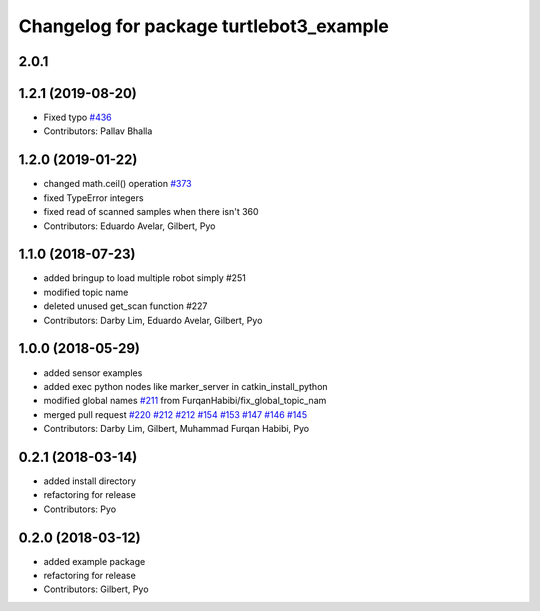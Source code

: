 ^^^^^^^^^^^^^^^^^^^^^^^^^^^^^^^^^^^^^^^^
Changelog for package turtlebot3_example
^^^^^^^^^^^^^^^^^^^^^^^^^^^^^^^^^^^^^^^^

2.0.1
------------------

1.2.1 (2019-08-20)
------------------
* Fixed typo `#436 <https://github.com/ROBOTIS-GIT/turtlebot3/issues/436>`_
* Contributors: Pallav Bhalla

1.2.0 (2019-01-22)
------------------
* changed math.ceil() operation `#373 <https://github.com/ROBOTIS-GIT/turtlebot3/issues/373>`_
* fixed TypeError integers
* fixed read of scanned samples when there isn't 360
* Contributors: Eduardo Avelar, Gilbert, Pyo

1.1.0 (2018-07-23)
------------------
* added bringup to load multiple robot simply #251
* modified topic name
* deleted unused get_scan function #227
* Contributors: Darby Lim, Eduardo Avelar, Gilbert, Pyo

1.0.0 (2018-05-29)
------------------
* added sensor examples
* added exec python nodes like marker_server in catkin_install_python
* modified global names `#211 <https://github.com/ROBOTIS-GIT/turtlebot3/issues/211>`_ from FurqanHabibi/fix_global_topic_nam
* merged pull request `#220 <https://github.com/ROBOTIS-GIT/turtlebot3/issues/220>`_ `#212 <https://github.com/ROBOTIS-GIT/turtlebot3/issues/212>`_ `#212 <https://github.com/ROBOTIS-GIT/turtlebot3/issues/212>`_ `#154 <https://github.com/ROBOTIS-GIT/turtlebot3/issues/154>`_ `#153 <https://github.com/ROBOTIS-GIT/turtlebot3/issues/153>`_ `#147 <https://github.com/ROBOTIS-GIT/turtlebot3/issues/147>`_ `#146 <https://github.com/ROBOTIS-GIT/turtlebot3/issues/146>`_ `#145 <https://github.com/ROBOTIS-GIT/turtlebot3/issues/145>`_
* Contributors: Darby Lim, Gilbert, Muhammad Furqan Habibi, Pyo

0.2.1 (2018-03-14)
------------------
* added install directory
* refactoring for release
* Contributors: Pyo

0.2.0 (2018-03-12)
------------------
* added example package
* refactoring for release
* Contributors: Gilbert, Pyo
